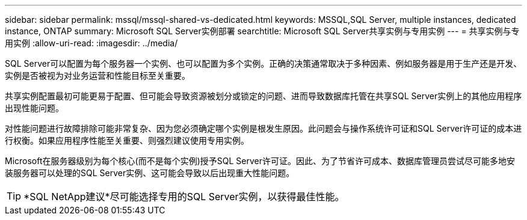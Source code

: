 ---
sidebar: sidebar 
permalink: mssql/mssql-shared-vs-dedicated.html 
keywords: MSSQL,SQL Server, multiple instances, dedicated instance, ONTAP 
summary: Microsoft SQL Server实例部署 
searchtitle: Microsoft SQL Server共享实例与专用实例 
---
= 共享实例与专用实例
:allow-uri-read: 
:imagesdir: ../media/


[role="lead"]
SQL Server可以配置为每个服务器一个实例、也可以配置为多个实例。正确的决策通常取决于多种因素、例如服务器是用于生产还是开发、实例是否被视为对业务运营和性能目标至关重要。

共享实例配置最初可能更易于配置、但可能会导致资源被划分或锁定的问题、进而导致数据库托管在共享SQL Server实例上的其他应用程序出现性能问题。

对性能问题进行故障排除可能非常复杂、因为您必须确定哪个实例是根发生原因。此问题会与操作系统许可证和SQL Server许可证的成本进行权衡。如果应用程序性能至关重要、则强烈建议使用专用实例。

Microsoft在服务器级别为每个核心(而不是每个实例)授予SQL Server许可证。因此、为了节省许可成本、数据库管理员尝试尽可能多地安装服务器可以处理的SQL Server实例、这可能会导致以后出现重大性能问题。


TIP: *SQL NetApp建议*尽可能选择专用的SQL Server实例，以获得最佳性能。
